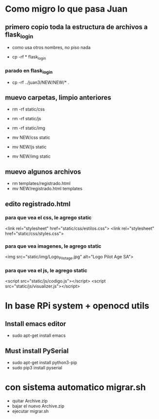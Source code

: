* Como migro lo que pasa Juan

** primero copio toda la estructura de archivos a flask_login
   - como usa otros nombres, no piso nada 

   - cp -rf * flask_login

*** parado en flask_login
   - cp -rf ../juan3/NEW/NEW/* .

** muevo carpetas, limpio anteriores
   - rm -rf static/css
   - rm -rf static/js
   - rm -rf static/img

   - mv NEW/css static
   - mv NEW/js static
   - mv NEW/img static

** muevo algunos archivos
   - rm templates/registrado.html
   - mv NEW/registrado.html templates


** edito registrado.html
*** para que vea el css, le agrego static
    <link rel="stylesheet" href="static/css/estilos.css">
    <link rel="stylesheet" href="static/css/styles.css">

*** para que vea imagenes, le agrego static
    <img src="static/img/Logo_Pilotage.jpg" alt="Logo Pilot Age SA">	

*** para que vea el js, le agrego static
    <script src="static/js/codigo.js"></script>
    <script src="static/js/visualizer.js"></script>

* In base RPi system + openocd utils
** Install emacs editor
   - sudo apt-get install emacs

** Must install PySerial
   - sudo apt-get install python3-pip
   - sudo pip3 install pyserial


* con sistema automatico migrar.sh
  - quitar Archive.zip
  - bajar el nuevo Archive.zip
  - ejecutar migrar.sh
